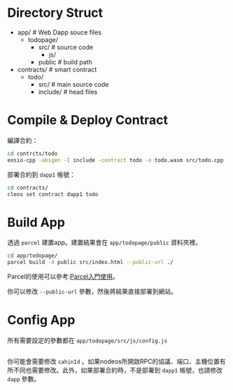 
* Directory Struct
  
  - app/ # Web Dapp souce files
    - todopage/
      - src/ # source code
        - js/
      - public # build path
  - contracts/ # smart contract
    - todo/
      - src/ # main source code
      - include/ # head files
* Compile & Deploy Contract
  編譯合約：
  #+name: compile_todo_contract
  #+begin_src bash
    cd contrcts/todo
    eosio-cpp -abigen -I include -contract todo -o todo.wasm src/todo.cpp
  #+end_src

  部署合約到 =dapp1= 帳號：
  #+name: deploy_todo_contract
  #+begin_src bash
    cd contracts/
    cleos set contract dapp1 todo
  #+end_src

* Build App

  透過 =parcel= 建置app。建置結果會在 =app/todopage/public= 資料夾裡。
  #+name: build_todopage_app
  #+begin_src bash
    cd app/todopage/
    parcel build -d public src/index.html --public-url ./
  #+end_src


  Parcel的使用可以參考:[[https://ithelp.ithome.com.tw/articles/10206380][Parcel入門使用]]。

  你可以修改 =--public-url= 參數，然後將結果直接部署到網站。

  
* Config App

  所有需要設定的參數都在 =app/todopage/src/js/config.js=

  #+include: "./app/todopage/src/js/config.js" src js

  你可能會需要修改 =cahinId= 。如果nodeos所開啟RPC的協議、端口、主機位置有所不同也需要修改。此外，如果部署合約時，不是部署到 =dapp1= 帳號，也請修改 =dapp= 參數。
